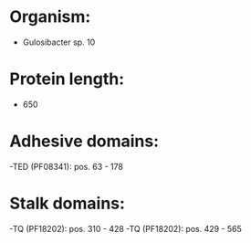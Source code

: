 * Organism:
- Gulosibacter sp. 10
* Protein length:
- 650
* Adhesive domains:
-TED (PF08341): pos. 63 - 178
* Stalk domains:
-TQ (PF18202): pos. 310 - 428
-TQ (PF18202): pos. 429 - 565

